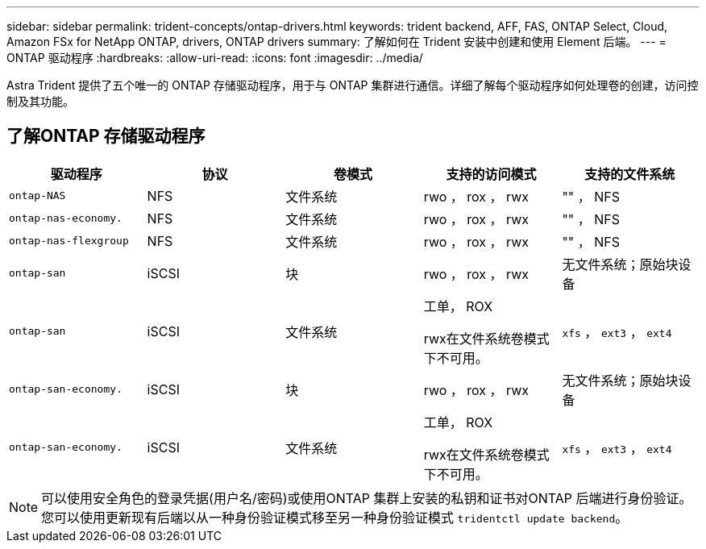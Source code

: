 ---
sidebar: sidebar 
permalink: trident-concepts/ontap-drivers.html 
keywords: trident backend, AFF, FAS, ONTAP Select, Cloud, Amazon FSx for NetApp ONTAP, drivers, ONTAP drivers 
summary: 了解如何在 Trident 安装中创建和使用 Element 后端。 
---
= ONTAP 驱动程序
:hardbreaks:
:allow-uri-read: 
:icons: font
:imagesdir: ../media/


[role="lead"]
Astra Trident 提供了五个唯一的 ONTAP 存储驱动程序，用于与 ONTAP 集群进行通信。详细了解每个驱动程序如何处理卷的创建，访问控制及其功能。



== 了解ONTAP 存储驱动程序

[cols="5"]
|===
| 驱动程序 | 协议 | 卷模式 | 支持的访问模式 | 支持的文件系统 


| `ontap-NAS`  a| 
NFS
 a| 
文件系统
 a| 
rwo ， rox ， rwx
 a| 
"" ， NFS



| `ontap-nas-economy.`  a| 
NFS
 a| 
文件系统
 a| 
rwo ， rox ， rwx
 a| 
"" ， NFS



| `ontap-nas-flexgroup`  a| 
NFS
 a| 
文件系统
 a| 
rwo ， rox ， rwx
 a| 
"" ， NFS



| `ontap-san`  a| 
iSCSI
 a| 
块
 a| 
rwo ， rox ， rwx
 a| 
无文件系统；原始块设备



| `ontap-san`  a| 
iSCSI
 a| 
文件系统
 a| 
工单， ROX

rwx在文件系统卷模式下不可用。
 a| 
`xfs` ， `ext3` ， `ext4`



| `ontap-san-economy.`  a| 
iSCSI
 a| 
块
 a| 
rwo ， rox ， rwx
 a| 
无文件系统；原始块设备



| `ontap-san-economy.`  a| 
iSCSI
 a| 
文件系统
 a| 
工单， ROX

rwx在文件系统卷模式下不可用。
 a| 
`xfs` ， `ext3` ， `ext4`

|===

NOTE: 可以使用安全角色的登录凭据(用户名/密码)或使用ONTAP 集群上安装的私钥和证书对ONTAP 后端进行身份验证。您可以使用更新现有后端以从一种身份验证模式移至另一种身份验证模式 `tridentctl update backend`。
